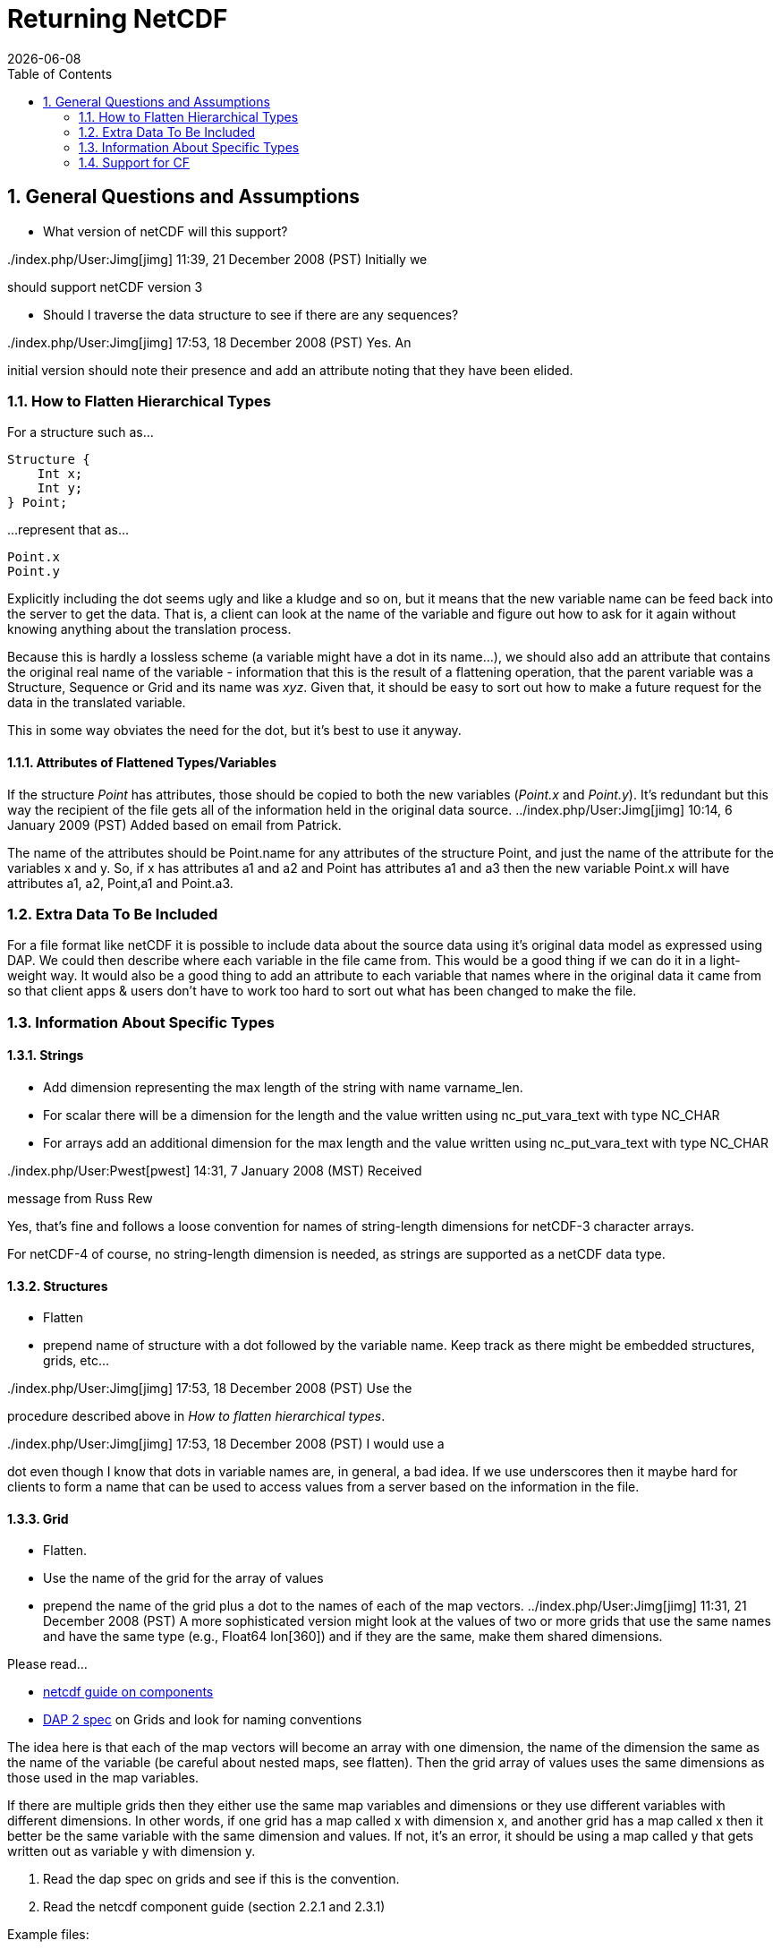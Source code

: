 = Returning NetCDF
:Leonard Porrello <lporrel@gmail.com>:
{docdate}
:numbered:
:toc:

== General Questions and Assumptions

* What version of netCDF will this support?

../index.php/User:Jimg[jimg] 11:39, 21 December 2008 (PST) Initially we
should support netCDF version 3

* Should I traverse the data structure to see if there are any
sequences?

../index.php/User:Jimg[jimg] 17:53, 18 December 2008 (PST) Yes. An
initial version should note their presence and add an attribute noting
that they have been elided.

=== How to Flatten Hierarchical Types

For a structure such as...

----
Structure {
    Int x;
    Int y;
} Point;
----

...represent that as...

----
Point.x
Point.y
----

Explicitly including the dot seems ugly and like a kludge and so on, but
it means that the new variable name can be feed back into the server to
get the data. That is, a client can look at the name of the variable and
figure out how to ask for it again without knowing anything about the
translation process.

Because this is hardly a lossless scheme (a variable might have a dot in
its name...), we should also add an attribute that contains the original
real name of the variable - information that this is the result of a
flattening operation, that the parent variable was a Structure, Sequence
or Grid and its name was __xyz__. Given that, it should be easy to sort
out how to make a future request for the data in the translated
variable.

This in some way obviates the need for the dot, but it's best to use it anyway.

==== Attributes of Flattened Types/Variables

If the structure _Point_ has attributes, those should be copied to both
the new variables (__Point.x__ and __Point.y__). It's redundant but this
way the recipient of the file gets all of the information held in the
original data source. ../index.php/User:Jimg[jimg] 10:14, 6 January 2009
(PST) Added based on email from Patrick.

The name of the attributes should be Point.name for any attributes of
the structure Point, and just the name of the attribute for the
variables x and y. So, if x has attributes a1 and a2 and Point has
attributes a1 and a3 then the new variable Point.x will have attributes
a1, a2, Point,a1 and Point.a3.

=== Extra Data To Be Included

For a file format like netCDF it is possible to include data about the
source data using it's original data model as expressed using DAP. We
could then describe where each variable in the file came from. This
would be a good thing if we can do it in a light-weight way. It
would also be a good thing to add an attribute to each variable that
names where in the original data it came from so that client apps &
users don't have to work too hard to sort out what has been changed to
make the file.

=== Information About Specific Types

==== Strings

* Add dimension representing the max length of the string with name
varname_len.
* For scalar there will be a dimension for the length and the value
written using nc_put_vara_text with type NC_CHAR
* For arrays add an additional dimension for the max length and the
value written using nc_put_vara_text with type NC_CHAR

../index.php/User:Pwest[pwest] 14:31, 7 January 2008 (MST) Received
message from Russ Rew

Yes, that's fine and follows a loose convention for names of
string-length dimensions for netCDF-3 character arrays.

For netCDF-4 of course, no string-length dimension is needed, as strings
are supported as a netCDF data type.

==== Structures

* Flatten
* prepend name of structure with a dot followed by the variable name.
Keep track as there might be embedded structures, grids, etc...

../index.php/User:Jimg[jimg] 17:53, 18 December 2008 (PST) Use the
procedure described above in __How to flatten hierarchical types__.

../index.php/User:Jimg[jimg] 17:53, 18 December 2008 (PST) I would use a
dot even though I know that dots in variable names are, in general, a
bad idea. If we use underscores then it maybe hard for clients to form a
name that can be used to access values from a server based on the
information in the file.

==== Grid

* Flatten.
* Use the name of the grid for the array of values
* prepend the name of the grid plus a dot to the names of each of the
map vectors. ../index.php/User:Jimg[jimg] 11:31, 21 December 2008 (PST)
A more sophisticated version might look at the values of two or more
grids that use the same names and have the same type (e.g., Float64
lon[360]) and if they are the same, make them shared dimensions.

Please read...

* https://www.unidata.ucar.edu/software/netcdf/guidec/guidec-7.html[netcdf
guide on components]
* http://opendap.org/pdf/ESE-RFC-004v1.1.pdf[DAP 2 spec] on Grids and
look for naming conventions

The idea here is that each of the map vectors will become an array with
one dimension, the name of the dimension the same as the name of the
variable (be careful about nested maps, see flatten). Then the grid
array of values uses the same dimensions as those used in the map
variables.

If there are multiple grids then they either use the same map variables
and dimensions or they use different variables with different
dimensions. In other words, if one grid has a map called x with
dimension x, and another grid has a map called x then it better be the
same variable with the same dimension and values. If not, it's an error,
it should be using a map called y that gets written out as variable y
with dimension y.

. Read the dap spec on grids and see if this is the convention.
. Read the netcdf component guide (section 2.2.1 and 2.3.1)

Example files:

* coads_climatology.nc (4 grids, same maps and dimensions)

Example:

----
Dataset {
    Grid {
      Array:
        Float32 X[TIME = 12][COADSY = 90][COADSX = 180];
      Maps:
        Float64 TIME[TIME = 12];
        Float64 COADSY[COADSY = 90];
        Float64 COADSX[COADSX = 180];
    } X;
    Grid {
      Array:
        Float32 Y[TIME = 12][COADSY = 90][COADSX = 180];
      Maps:
        Float64 TIME[TIME = 12];
        Float64 COADSY[COADSY = 90];
        Float64 COADSX[COADSX = 180];
    } Y;
    Grid {
      Array:
        Float32 Z[TIME = 14][COADSY = 75][COADSX = 75];
      Maps:
        Float64 TIME[TIME = 14];
        Float64 COADSY[COADSY = 75];
        Float64 COADSX[COADSX = 75];
    } Z;
    Grid {
      Array:
        Float32 T[TIME = 14][COADSY = 75][COADSX = 90];
      Maps:
        Float64 TIME[TIME = 14];
        Float64 COADSY[COADSY = 75];
        Float64 COADSX[COADSX = 90];
    } T;
} coads_climatology.nc;
----

==== Array

* write_array appears to be working just fine.
* If array of complex types?

../index.php/User:Pwest[pwest] 16:43, 8 January 2008 (MST) - DAP allows
for the array dimensions to not have names, but NetCDF does not allow
this. If the dimension name is empty then create the dimension name
using the name of the variable + "_dim" + dim_num. So, for example, if
array a has three dimensions, and none have names, then the names will
be a_dim1, a_dim2, a_dim3.

==== Sequences

* For now throw an exception ../index.php/User:Jimg[jimg] 11:31, 21
December 2008 (PST) Initial version should elide these because
there are important cases where they appear as part of a dataset but not
the main part. We can represent these as arrays easily in the future.

../index.php/User:Jimg[jimg] 11:39, 21 December 2008 (PST) To translate
a Sequence, there are several cases to consider:

. A Sequence of simple types only (which means a one-level sequence):
translate to a set of arrays using a name-prefix flattening scheme.
. A nested sequence (otherwise with only simple types) should first be
flattened to a one level sequence and then that should be flattened.
. A Sequence with a Structure or Grid should be flattened by
recursively applying the flattening logic to the components.

==== Attributes

* Global Attributes?
** For single container DDS (no embedded structure) just write out the
global attributes to the netcdf file
** For multi-container DDS (multiple files each in an embedded
Structure), take the global attributes from each of the containers and
add them as global attributes to the target netcdf file. If the value
already exists for the attribute then discard the value. If not then add
the value to the attribute as attributes can have multiple values.
* Variable Attributes
** This is the way attributes should be stored in the DAS. In the entry
class/structure there is a vector of strings. Each of these strings
should contain one value for the attribute. If the attribute is a list
of 10 int values then there will be 10 strings in the vector, each
string representing one of the int values for the attribute.
** What about attributes for structures? Should these attributes be
created for each of the variables in the structure? So, if there is a
structure Point with variables x and y then the attributes for a will be
attributes for Point.x and Point.y? Or are there attributes for each of
the variables in the structure? Or both. ../index.php/User:Jimg[jimg]
10:13, 6 January 2009 (PST) See above under the information about
hierarchical types.
** For multi-dimensional datasets there will be a structure for each
container, and each of these containers will have global attributes.
../index.php/User:Jimg[jimg] 10:13, 6 January 2009 (PST) I don't
understand this statement.
** Attribute containers should be treated just as structures. The
attributes will be flattened with dot separation of the names. For
example, if there is an attribute a that is a container of attributes
with attributes b and c then we will create an attribute a.b and a.c for
that variable.
** Attributes with multiple string values will be handled like so. The
individual values will be put together with a newline character at the
end of each, making one single value.

==== Added Attributes

../index.php/User:Pwest[pwest] 14 January, 2009 - This feature will not
be added as part of 1.5, but a future release.

After doing some kind of translation, whether with constraints,
aggregation, file out, whatever, we need to add information to the
resulting data product telling how we came about this result. Version of
the software, version of the translation (file out), version of the
aggregation engine, whatever. How do we do that?

The ideas might be not to have all of this information in, say, the
GLOBAL attributes section of the data product, or in the attributes of
the opendap data product (DDX, DataDDX, whatever) but instead a URI
pointing to this information. Perhaps this information is stored at
OPeNDAP, provenance information for the different software components.
Perhaps the provenance information for this data product is stored
locally, referenced in the data product, and this provenance information
references software component provenance.

http://www.opendap.org/provenance?id=xxxxxx

might be something referenced in the local provenance. The local
provenance would keep track of...

* containers used to generate the data product
* constraints (server side functions, projections, etc...)
* aggregation handler and command
* data product requested
* software component versions

Peter Fox mentions that we need to be careful of this sort of thing
(storing provenance information locally) as this was tried with log
information. Referencing this kind of information is dangerous.

=== Support for CF

If we can recognize and support files that contain CF-compliant
information, we should strive to make sure that the resulting netCDF
files built by this module from those files are also CF compliant. This
will have a number of benefits, most of which are likely unknown right
now because acceptance of CF is not complete. But one example is that
ArcGIS understands CF, so that means that returning a netCDF file that
follows CF provides a way to get information from our servers directly
into this application without any modification to the app itself.

Here's a link to information about CF:
http://cf-pcmdi.llnl.gov/documents/cf-conventions/1.4/cf-conventions.html#appendix-grid-mappings[Grid
Mappings].
